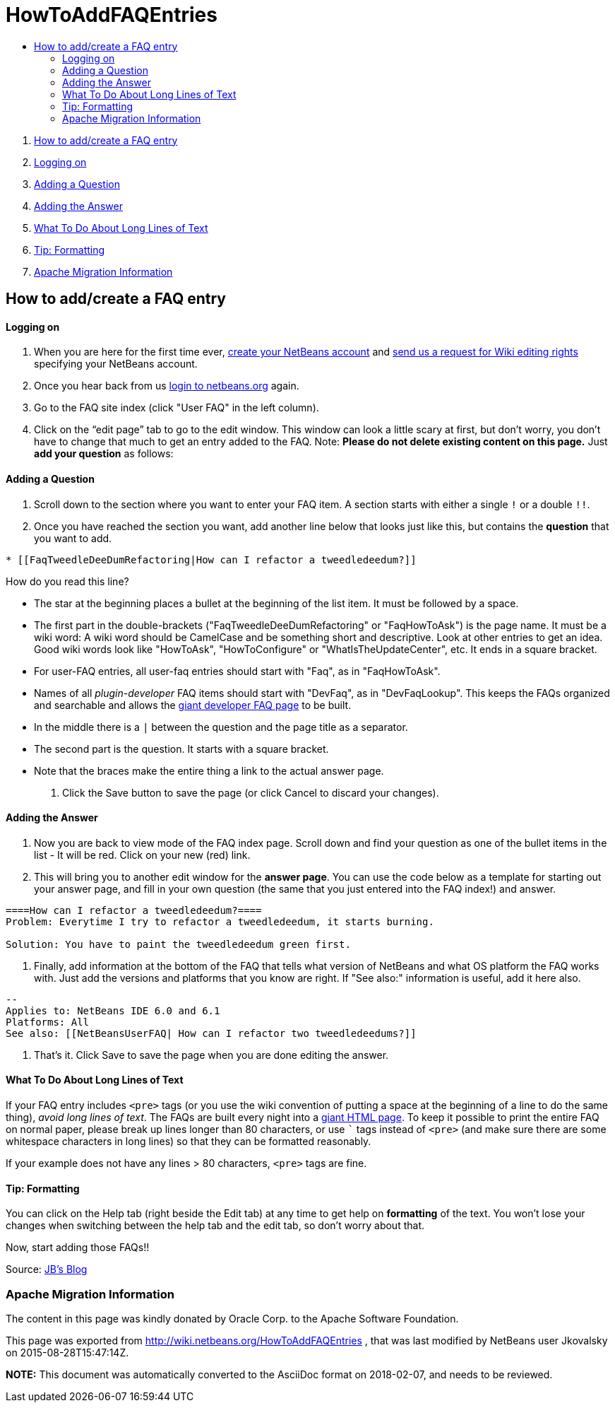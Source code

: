 // 
//     Licensed to the Apache Software Foundation (ASF) under one
//     or more contributor license agreements.  See the NOTICE file
//     distributed with this work for additional information
//     regarding copyright ownership.  The ASF licenses this file
//     to you under the Apache License, Version 2.0 (the
//     "License"); you may not use this file except in compliance
//     with the License.  You may obtain a copy of the License at
// 
//       http://www.apache.org/licenses/LICENSE-2.0
// 
//     Unless required by applicable law or agreed to in writing,
//     software distributed under the License is distributed on an
//     "AS IS" BASIS, WITHOUT WARRANTIES OR CONDITIONS OF ANY
//     KIND, either express or implied.  See the License for the
//     specific language governing permissions and limitations
//     under the License.
//

= HowToAddFAQEntries
:jbake-type: wiki
:jbake-tags: wiki, devfaq, needsreview
:jbake-status: published
:keywords: Apache NetBeans wiki HowToAddFAQEntries
:description: Apache NetBeans wiki HowToAddFAQEntries
:toc: left
:toc-title:
:syntax: true

1. link:#How_to_add.2Fcreate_a_FAQ_entry[How to add/create a FAQ entry]
1. link:#Logging_on[Logging on]
2. link:#Adding_a_Question[Adding a Question]
3. link:#Adding_the_Answer[Adding the Answer]
4. link:#What_To_Do_About_Long_Lines_of_Text[What To Do About Long Lines of Text]
5. link:#Tip:_Formatting[Tip: Formatting]
6. link:#Apache_Migration_Information[Apache Migration Information]

== How to add/create a FAQ entry

==== Logging on

1. When you are here for the first time ever, link:https://netbeans.org/people/new[create your NetBeans account] and link:mailto:NETBEANS-WEBTEAM_WW@oracle.com?Subject=Wiki%20editing%20rights[send us a request for Wiki editing rights] specifying your NetBeans account.
2. Once you hear back from us link:http://netbeans.org/people/signup[login to netbeans.org] again.
3. Go to the FAQ site index (click "User FAQ" in the left column).
4. Click on the “edit page” tab to go to the edit window. This window can look a little scary at first, but don't worry, you don't have to change that much to get an entry added to the FAQ. Note: *Please do not delete existing content on this page.* Just *add your question* as follows:

==== Adding a Question

1. Scroll down to the section where you want to enter your FAQ item. A section starts with either a single `!` or a double `!!`.
2. Once you have reached the section you want, add another line below that looks just like this, but contains the *question* that you want to add.
[source,java]
----

* [[FaqTweedleDeeDumRefactoring|How can I refactor a tweedledeedum?]]
----

How do you read this line?

* The star at the beginning places a bullet at the beginning of the list item.  It must be followed by a space.
* The first part in the double-brackets ("FaqTweedleDeeDumRefactoring" or "FaqHowToAsk") is the page name. It must be a wiki word: A wiki word should be CamelCase and be something short and descriptive. Look at other entries to get an idea. Good wiki words look like "HowToAsk", "HowToConfigure" or "WhatIsTheUpdateCenter", etc. It ends in a square bracket.  
* For user-FAQ entries, all user-faq entries should start with "Faq", as in "FaqHowToAsk".  
* Names of all _plugin-developer_ FAQ items should start with "DevFaq", as in "DevFaqLookup".  This keeps the FAQs organized and searchable and allows the link:http://deadlock.netbeans.org/hudson/job/faqsuck/lastSuccessfulBuild/artifact/other/faqsuck/build/faq.html[giant developer FAQ page] to be built.
* In the middle there is a `|` between the question and the page title as a separator.
* The second part is the question. It starts with a square bracket.
* Note that the `link:_.html[ ]` braces make the entire thing a link to the actual answer page.


3. Click the Save button to save the page (or click Cancel to discard your changes).

==== Adding the Answer

1. Now you are back to view mode of the FAQ index page. Scroll down and find your question as one of the bullet items in the list - It will be red. Click on your new (red) link.

2. This will bring you to another edit window for the *answer page*. You can use the code below as a template for starting out your answer page, and fill in your own question (the same that you just entered into the FAQ index!) and answer.

[source,java]
----

====How can I refactor a tweedledeedum?====
Problem: Everytime I try to refactor a tweedledeedum, it starts burning.

Solution: You have to paint the tweedledeedum green first. 
----


3. Finally, add information at the bottom of the FAQ that tells what version of NetBeans and what OS platform the FAQ works with. Just add the versions and platforms that you know are right. If "See also:" information is useful, add it here also.

[source,java]
----

--
Applies to: NetBeans IDE 6.0 and 6.1
Platforms: All
See also: [[NetBeansUserFAQ| How can I refactor two tweedledeedums?]]
----


4. That's it. Click Save to save the page when you are done editing the answer.

==== What To Do About Long Lines of Text

If your FAQ entry includes `<pre>` tags (or you use the wiki convention of putting a space at the beginning of a line to do the same thing), _avoid long lines of text_.  The FAQs are built every night into a link:http://deadlock.netbeans.org/hudson/job/faqsuck/lastSuccessfulBuild/artifact/other/faqsuck/build/faq.html[giant HTML page].  To keep it possible to print the entire FAQ on normal paper, please break up lines longer than 80 characters, or use ``` tags instead of `<pre>` (and make sure there are some whitespace characters in long lines) so that they can be formatted reasonably.  

If your example does not have any lines > 80 characters, `<pre>` tags are fine.

==== Tip: Formatting

You can click on the Help tab (right beside the Edit tab) at any time to get help on *formatting* of the text. You won't lose your changes when switching between the help tab and the edit tab, so don't worry about that.

Now, start adding those FAQs!!

Source: link:http://blogs.sun.com/LongLiveThePepper/entry/adding_items_to_the_vwp[JB's Blog]

=== Apache Migration Information

The content in this page was kindly donated by Oracle Corp. to the
Apache Software Foundation.

This page was exported from link:http://wiki.netbeans.org/HowToAddFAQEntries[http://wiki.netbeans.org/HowToAddFAQEntries] , 
that was last modified by NetBeans user Jkovalsky 
on 2015-08-28T15:47:14Z.


*NOTE:* This document was automatically converted to the AsciiDoc format on 2018-02-07, and needs to be reviewed.
